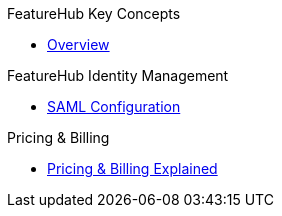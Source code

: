 .FeatureHub Key Concepts
* xref:index.adoc[Overview]
//* xref:key-concepts.adoc[Key Concepts]
//* xref:strategies.adoc[Rollout Strategy and User Targeting]
//* xref:user-groups.adoc[User Groups and Permissions]
//* xref:site-administration.adoc[Site Administration]
//* xref:service-accounts.adoc[Service Accounts]

.FeatureHub Management Via an API
//* xref:admin-service-accounts.adoc[Admin Service Accounts]
//* xref:admin-development-kit.adoc[Admin Software Development Kits]

.FeatureHub Identity Management
* xref:saml.adoc[SAML Configuration]

.FeatureHub SDKs
//* xref:sdks.adoc[Software Development Kits]
//* xref:sdks-development.adoc[Developing an SDK]

.Analytics
//* xref:analytics.adoc[Google Analytics Integration]

.Pricing & Billing
* xref:pricing.adoc[Pricing & Billing Explained]
